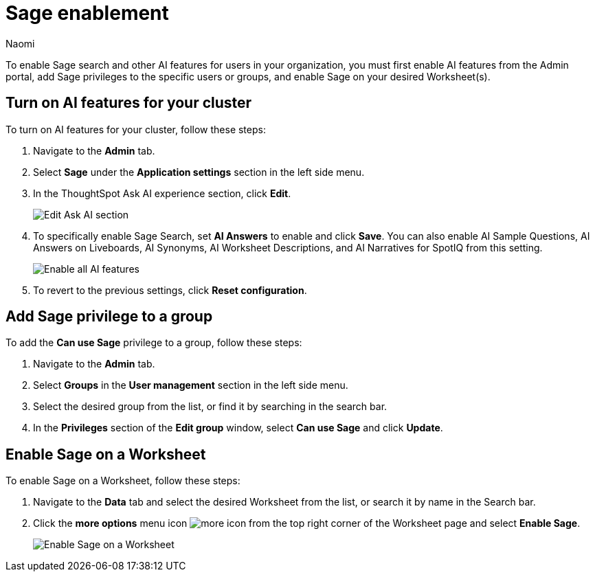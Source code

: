 = Sage enablement
:author: Naomi
:last_updated: 6/24/24
:experimental:
:linkattrs:
:page-layout: default-cloud-early-access
:description: Learn how to enable Sage search.
:jira: SCAL-211072

To enable Sage search and other AI features for users in your organization, you must first enable AI features from the Admin portal, add Sage privileges to the specific users or groups, and enable Sage on your desired Worksheet(s).

== Turn on AI features for your cluster

To turn on AI features for your cluster, follow these steps:

. Navigate to the *Admin* tab.

. Select *Sage* under the *Application settings* section in the left side menu.

. In the ThoughtSpot Ask AI experience section, click *Edit*.
+
image:enable-sage.png[Edit Ask AI section]

. To specifically enable Sage Search, set *AI Answers* to enable and click *Save*. You can also enable AI Sample Questions, AI Answers on Liveboards, AI Synonyms, AI Worksheet Descriptions, and AI Narratives for SpotIQ from this setting.
+
image:sage-enabled.png[Enable all AI features]

. To revert to the previous settings, click *Reset configuration*.

== Add Sage privilege to a group

To add the *Can use Sage* privilege to a group, follow these steps:

. Navigate to the *Admin* tab.

. Select *Groups* in the *User management* section in the left side menu.

. Select the desired group from the list, or find it by searching in the search bar.

. In the *Privileges* section of the *Edit group* window, select *Can use Sage* and click *Update*.

== Enable Sage on a Worksheet

To enable Sage on a Worksheet, follow these steps:

. Navigate to the *Data* tab and select the desired Worksheet from the list, or search it by name in the Search bar.

. Click the *more options* menu icon image:icon-more-10px.png[more icon] from the top right corner of the Worksheet page and select *Enable Sage*.
+
image:enable-sage-ws.png[Enable Sage on a Worksheet]
